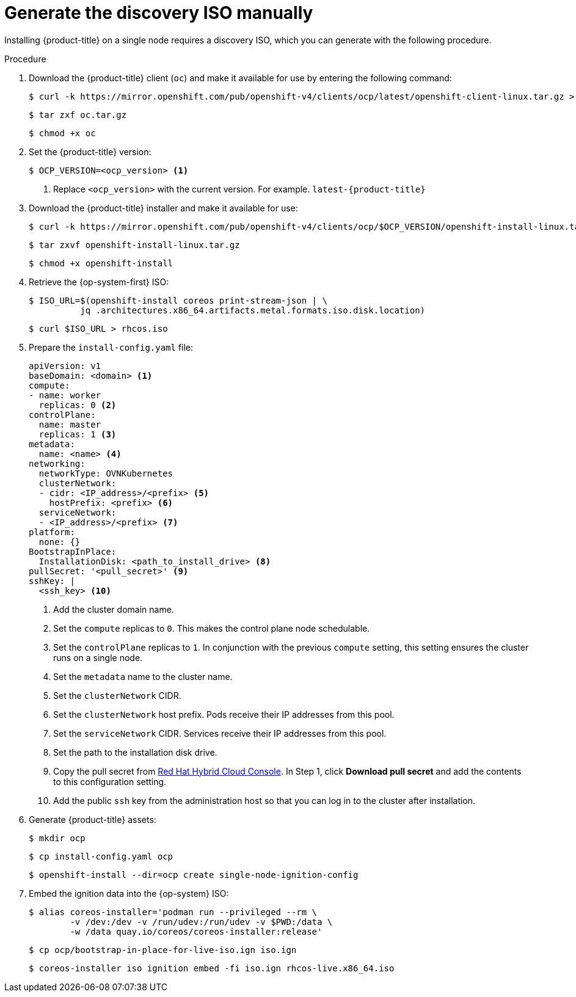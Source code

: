 // This is included in the following assemblies:
//
// installing_sno/install-sno-installing-sno.adoc

[id="generate-the-discovery-iso-manually_{context}"]
= Generate the discovery ISO manually

Installing {product-title} on a single node requires a discovery ISO, which you can generate with the following procedure.

.Procedure

. Download the {product-title} client (`oc`) and make it available for use by entering the following command:
+
[source,terminal]
----
$ curl -k https://mirror.openshift.com/pub/openshift-v4/clients/ocp/latest/openshift-client-linux.tar.gz > oc.tar.gz
----
+
[source,terminal]
----
$ tar zxf oc.tar.gz
----
+
[source,terminal]
----
$ chmod +x oc
----

. Set the {product-title} version:
+
[source,terminal]
----
$ OCP_VERSION=<ocp_version> <1>
----
+
<1> Replace `<ocp_version>` with the current version. For example. `latest-{product-title}`

. Download the {product-title} installer and make it available for use:
+
[source,terminal]
----
$ curl -k https://mirror.openshift.com/pub/openshift-v4/clients/ocp/$OCP_VERSION/openshift-install-linux.tar.gz
----
+
[source,terminal]
----
$ tar zxvf openshift-install-linux.tar.gz
----
+
[source,terminal]
----
$ chmod +x openshift-install
----

. Retrieve the {op-system-first} ISO:
+
[source,terminal]
----
$ ISO_URL=$(openshift-install coreos print-stream-json | \
          jq .architectures.x86_64.artifacts.metal.formats.iso.disk.location)
----
+
[source,terminal]
----
$ curl $ISO_URL > rhcos.iso
----

. Prepare the `install-config.yaml` file:
+
[source,yaml]
----
apiVersion: v1
baseDomain: <domain> <1>
compute:
- name: worker
  replicas: 0 <2>
controlPlane:
  name: master
  replicas: 1 <3>
metadata:
  name: <name> <4>
networking:
  networkType: OVNKubernetes
  clusterNetwork:
  - cidr: <IP_address>/<prefix> <5>
    hostPrefix: <prefix> <6>
  serviceNetwork:
  - <IP_address>/<prefix> <7>
platform:
  none: {}
BootstrapInPlace:
  InstallationDisk: <path_to_install_drive> <8>
pullSecret: '<pull_secret>' <9>
sshKey: |
  <ssh_key> <10>
----
+
<1> Add the cluster domain name.
+
<2> Set the `compute` replicas to `0`. This makes the control plane node schedulable.
+
<3> Set the `controlPlane` replicas to `1`. In conjunction with the previous `compute` setting, this setting ensures the cluster runs on a single node.
+
<4> Set the `metadata` name to the cluster name.
+
<5> Set the `clusterNetwork` CIDR.
+
<6> Set the `clusterNetwork` host prefix. Pods receive their IP addresses from this pool.
+
<7> Set the `serviceNetwork` CIDR. Services receive their IP addresses from this pool.
+
<8> Set the path to the installation disk drive.
+
<9> Copy the pull secret from link:https://console.redhat.com/openshift/install/pull-secret[Red Hat Hybrid Cloud Console]. In Step 1, click *Download pull secret* and add the contents to this configuration setting.
+
<10> Add the public `ssh` key from the administration host so that you can log in to the cluster after installation.

. Generate {product-title} assets:
+
[source,terminal]
----
$ mkdir ocp
----
+
[source,terminal]
----
$ cp install-config.yaml ocp
----
+
[source,terminal]
----
$ openshift-install --dir=ocp create single-node-ignition-config
----

. Embed the ignition data into the {op-system} ISO:
+
[source,terminal]
----
$ alias coreos-installer='podman run --privileged --rm \
        -v /dev:/dev -v /run/udev:/run/udev -v $PWD:/data \
        -w /data quay.io/coreos/coreos-installer:release'
----
+
[source,terminal]
----
$ cp ocp/bootstrap-in-place-for-live-iso.ign iso.ign
----
+
[source,terminal]
----
$ coreos-installer iso ignition embed -fi iso.ign rhcos-live.x86_64.iso
----
